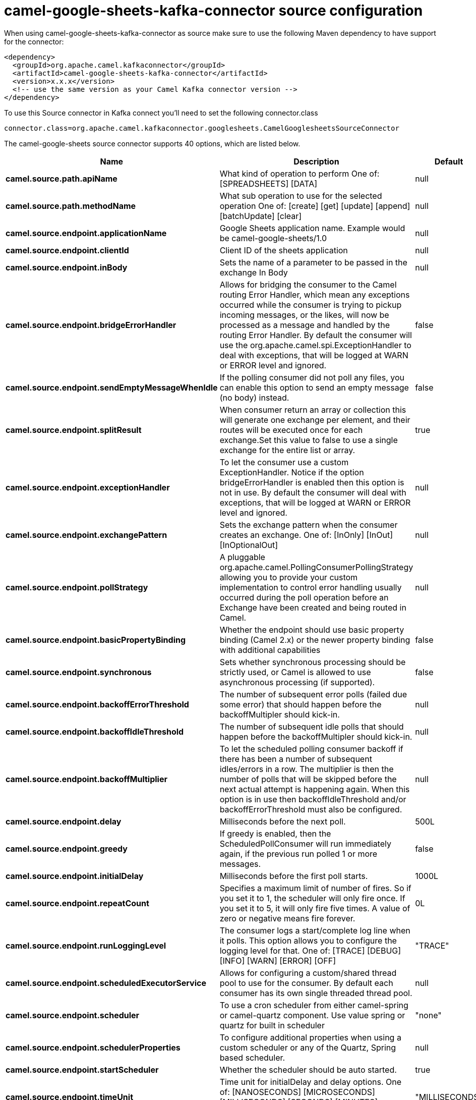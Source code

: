 // kafka-connector options: START
[[camel-google-sheets-kafka-connector-source]]
= camel-google-sheets-kafka-connector source configuration

When using camel-google-sheets-kafka-connector as source make sure to use the following Maven dependency to have support for the connector:

[source,xml]
----
<dependency>
  <groupId>org.apache.camel.kafkaconnector</groupId>
  <artifactId>camel-google-sheets-kafka-connector</artifactId>
  <version>x.x.x</version>
  <!-- use the same version as your Camel Kafka connector version -->
</dependency>
----

To use this Source connector in Kafka connect you'll need to set the following connector.class

[source,java]
----
connector.class=org.apache.camel.kafkaconnector.googlesheets.CamelGooglesheetsSourceConnector
----


The camel-google-sheets source connector supports 40 options, which are listed below.



[width="100%",cols="2,5,^1,2",options="header"]
|===
| Name | Description | Default | Priority
| *camel.source.path.apiName* | What kind of operation to perform One of: [SPREADSHEETS] [DATA] | null | HIGH
| *camel.source.path.methodName* | What sub operation to use for the selected operation One of: [create] [get] [update] [append] [batchUpdate] [clear] | null | HIGH
| *camel.source.endpoint.applicationName* | Google Sheets application name. Example would be camel-google-sheets/1.0 | null | MEDIUM
| *camel.source.endpoint.clientId* | Client ID of the sheets application | null | MEDIUM
| *camel.source.endpoint.inBody* | Sets the name of a parameter to be passed in the exchange In Body | null | MEDIUM
| *camel.source.endpoint.bridgeErrorHandler* | Allows for bridging the consumer to the Camel routing Error Handler, which mean any exceptions occurred while the consumer is trying to pickup incoming messages, or the likes, will now be processed as a message and handled by the routing Error Handler. By default the consumer will use the org.apache.camel.spi.ExceptionHandler to deal with exceptions, that will be logged at WARN or ERROR level and ignored. | false | MEDIUM
| *camel.source.endpoint.sendEmptyMessageWhenIdle* | If the polling consumer did not poll any files, you can enable this option to send an empty message (no body) instead. | false | MEDIUM
| *camel.source.endpoint.splitResult* | When consumer return an array or collection this will generate one exchange per element, and their routes will be executed once for each exchange.Set this value to false to use a single exchange for the entire list or array. | true | MEDIUM
| *camel.source.endpoint.exceptionHandler* | To let the consumer use a custom ExceptionHandler. Notice if the option bridgeErrorHandler is enabled then this option is not in use. By default the consumer will deal with exceptions, that will be logged at WARN or ERROR level and ignored. | null | MEDIUM
| *camel.source.endpoint.exchangePattern* | Sets the exchange pattern when the consumer creates an exchange. One of: [InOnly] [InOut] [InOptionalOut] | null | MEDIUM
| *camel.source.endpoint.pollStrategy* | A pluggable org.apache.camel.PollingConsumerPollingStrategy allowing you to provide your custom implementation to control error handling usually occurred during the poll operation before an Exchange have been created and being routed in Camel. | null | MEDIUM
| *camel.source.endpoint.basicPropertyBinding* | Whether the endpoint should use basic property binding (Camel 2.x) or the newer property binding with additional capabilities | false | MEDIUM
| *camel.source.endpoint.synchronous* | Sets whether synchronous processing should be strictly used, or Camel is allowed to use asynchronous processing (if supported). | false | MEDIUM
| *camel.source.endpoint.backoffErrorThreshold* | The number of subsequent error polls (failed due some error) that should happen before the backoffMultipler should kick-in. | null | MEDIUM
| *camel.source.endpoint.backoffIdleThreshold* | The number of subsequent idle polls that should happen before the backoffMultipler should kick-in. | null | MEDIUM
| *camel.source.endpoint.backoffMultiplier* | To let the scheduled polling consumer backoff if there has been a number of subsequent idles/errors in a row. The multiplier is then the number of polls that will be skipped before the next actual attempt is happening again. When this option is in use then backoffIdleThreshold and/or backoffErrorThreshold must also be configured. | null | MEDIUM
| *camel.source.endpoint.delay* | Milliseconds before the next poll. | 500L | MEDIUM
| *camel.source.endpoint.greedy* | If greedy is enabled, then the ScheduledPollConsumer will run immediately again, if the previous run polled 1 or more messages. | false | MEDIUM
| *camel.source.endpoint.initialDelay* | Milliseconds before the first poll starts. | 1000L | MEDIUM
| *camel.source.endpoint.repeatCount* | Specifies a maximum limit of number of fires. So if you set it to 1, the scheduler will only fire once. If you set it to 5, it will only fire five times. A value of zero or negative means fire forever. | 0L | MEDIUM
| *camel.source.endpoint.runLoggingLevel* | The consumer logs a start/complete log line when it polls. This option allows you to configure the logging level for that. One of: [TRACE] [DEBUG] [INFO] [WARN] [ERROR] [OFF] | "TRACE" | MEDIUM
| *camel.source.endpoint.scheduledExecutorService* | Allows for configuring a custom/shared thread pool to use for the consumer. By default each consumer has its own single threaded thread pool. | null | MEDIUM
| *camel.source.endpoint.scheduler* | To use a cron scheduler from either camel-spring or camel-quartz component. Use value spring or quartz for built in scheduler | "none" | MEDIUM
| *camel.source.endpoint.schedulerProperties* | To configure additional properties when using a custom scheduler or any of the Quartz, Spring based scheduler. | null | MEDIUM
| *camel.source.endpoint.startScheduler* | Whether the scheduler should be auto started. | true | MEDIUM
| *camel.source.endpoint.timeUnit* | Time unit for initialDelay and delay options. One of: [NANOSECONDS] [MICROSECONDS] [MILLISECONDS] [SECONDS] [MINUTES] [HOURS] [DAYS] | "MILLISECONDS" | MEDIUM
| *camel.source.endpoint.useFixedDelay* | Controls if fixed delay or fixed rate is used. See ScheduledExecutorService in JDK for details. | true | MEDIUM
| *camel.source.endpoint.accessToken* | OAuth 2 access token. This typically expires after an hour so refreshToken is recommended for long term usage. | null | MEDIUM
| *camel.source.endpoint.clientSecret* | Client secret of the sheets application | null | MEDIUM
| *camel.source.endpoint.refreshToken* | OAuth 2 refresh token. Using this, the Google Sheets component can obtain a new accessToken whenever the current one expires - a necessity if the application is long-lived. | null | MEDIUM
| *camel.component.google-sheets.applicationName* | Google Sheets application name. Example would be camel-google-sheets/1.0 | null | MEDIUM
| *camel.component.google-sheets.clientId* | Client ID of the sheets application | null | MEDIUM
| *camel.component.google-sheets.configuration* | To use the shared configuration | null | MEDIUM
| *camel.component.google-sheets.bridgeErrorHandler* | Allows for bridging the consumer to the Camel routing Error Handler, which mean any exceptions occurred while the consumer is trying to pickup incoming messages, or the likes, will now be processed as a message and handled by the routing Error Handler. By default the consumer will use the org.apache.camel.spi.ExceptionHandler to deal with exceptions, that will be logged at WARN or ERROR level and ignored. | false | MEDIUM
| *camel.component.google-sheets.splitResult* | When consumer return an array or collection this will generate one exchange per element, and their routes will be executed once for each exchange.Set this value to false to use a single exchange for the entire list or array. | true | MEDIUM
| *camel.component.google-sheets.basicPropertyBinding* | Whether the component should use basic property binding (Camel 2.x) or the newer property binding with additional capabilities | false | LOW
| *camel.component.google-sheets.clientFactory* | To use the GoogleSheetsClientFactory as factory for creating the client. Will by default use BatchGoogleSheetsClientFactory | null | MEDIUM
| *camel.component.google-sheets.accessToken* | OAuth 2 access token. This typically expires after an hour so refreshToken is recommended for long term usage. | null | MEDIUM
| *camel.component.google-sheets.clientSecret* | Client secret of the sheets application | null | MEDIUM
| *camel.component.google-sheets.refreshToken* | OAuth 2 refresh token. Using this, the Google Sheets component can obtain a new accessToken whenever the current one expires - a necessity if the application is long-lived. | null | MEDIUM
|===



The camel-google-sheets sink connector has no converters out of the box.





The camel-google-sheets sink connector has no transforms out of the box.





The camel-google-sheets sink connector has no aggregation strategies out of the box.
// kafka-connector options: END
